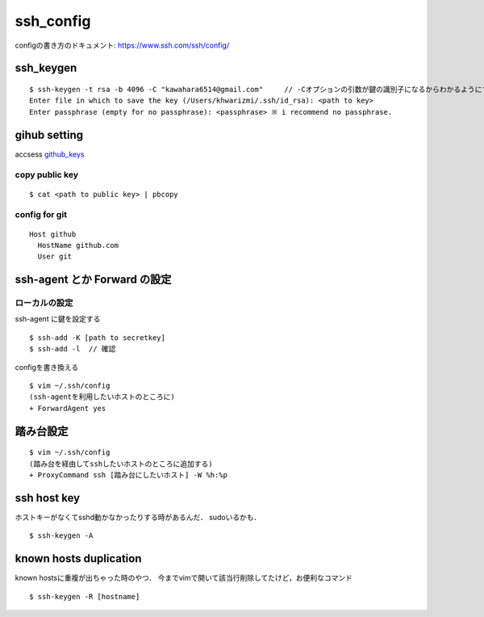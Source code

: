 ===========
ssh_config
===========

configの書き方のドキュメント:
https://www.ssh.com/ssh/config/

ssh_keygen
===========

::

  $ ssh-keygen -t rsa -b 4096 -C "kawahara6514@gmail.com"     // -Cオプションの引数が鍵の識別子になるからわかるようにする．
  Enter file in which to save the key (/Users/khwarizmi/.ssh/id_rsa): <path to key>
  Enter passphrase (empty for no passphrase): <passphrase> ※ i recommend no passphrase.


gihub setting 
===============

accsess github_keys_

copy public key
-----------------

::

  $ cat <path to public key> | pbcopy 

config for git 
-----------------

::

  Host github
    HostName github.com
    User git

ssh-agent とか Forward の設定
===============================

ローカルの設定
----------------

ssh-agent に鍵を設定する

::

  $ ssh-add -K [path to secretkey]
  $ ssh-add -l  // 確認

configを書き換える

::

  $ vim ~/.ssh/config
  (ssh-agentを利用したいホストのところに)
  + ForwardAgent yes

踏み台設定
============

::

  $ vim ~/.ssh/config
  (踏み台を経由してsshしたいホストのところに追加する)
  + ProxyCommand ssh [踏み台にしたいホスト] -W %h:%p

ssh host key
==============

ホストキーがなくてsshd動かなかったりする時があるんだ．
sudoいるかも．

::

  $ ssh-keygen -A


known hosts duplication
==========================

known hostsに重複が出ちゃった時のやつ．
今までvimで開いて該当行削除してたけど，お便利なコマンド

::

  $ ssh-keygen -R [hostname]

.. _github_keys: https://github.com/settings/keys





